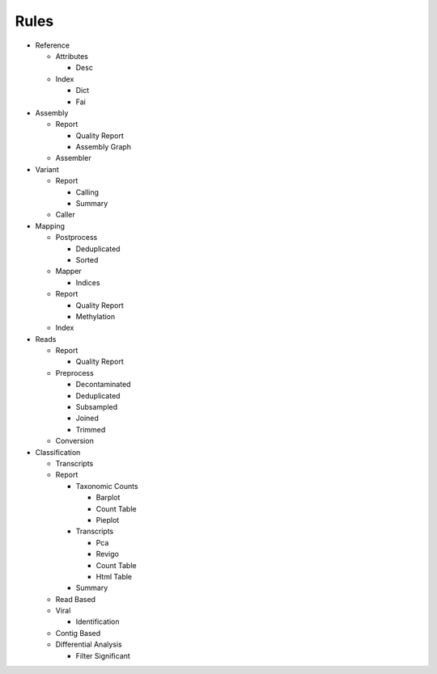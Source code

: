 Rules
=====
- Reference

  - Attributes

    - Desc

      .. toctree::
        reference/attributes/desc/summary.rst

  - Index

    - Dict

      .. toctree::
        reference/index/dict/summary.rst

    - Fai

      .. toctree::
        reference/index/fai/summary.rst

- Assembly

  - Report

    - Quality Report

      .. toctree::
        assembly/report/quality_report/summary.rst

    - Assembly Graph

      .. toctree::
        assembly/report/assembly_graph/summary.rst

  - Assembler

    .. toctree::
      assembly/assembler/summary.rst

- Variant

  - Report

    - Calling

      .. toctree::
        variant/report/calling/summary.rst

    - Summary

      .. toctree::
        variant/report/summary/summary.rst

  - Caller

    .. toctree::
      variant/caller/summary.rst

- Mapping

  - Postprocess

    - Deduplicated

      .. toctree::
        mapping/postprocess/deduplicated/summary.rst

    - Sorted

      .. toctree::
        mapping/postprocess/sorted/summary.rst

  - Mapper

    .. toctree::
      mapping/mapper/summary.rst

    - Indices

      .. toctree::
        mapping/mapper/indices/summary.rst

  - Report

    - Quality Report

      .. toctree::
        mapping/report/quality_report/summary.rst

    - Methylation

      .. toctree::
        mapping/report/methylation/summary.rst

  - Index

    .. toctree::
      mapping/index/summary.rst

- Reads

  - Report

    - Quality Report

      .. toctree::
        reads/report/quality_report/summary.rst

  - Preprocess

    - Decontaminated

      .. toctree::
        reads/preprocess/decontaminated/summary.rst

    - Deduplicated

      .. toctree::
        reads/preprocess/deduplicated/summary.rst

    - Subsampled

      .. toctree::
        reads/preprocess/subsampled/summary.rst

    - Joined

      .. toctree::
        reads/preprocess/joined/summary.rst

    - Trimmed

      .. toctree::
        reads/preprocess/trimmed/summary.rst

  - Conversion

    .. toctree::
      reads/conversion/summary.rst

- Classification

  - Transcripts

    .. toctree::
      classification/transcripts/summary.rst

  - Report

    - Taxonomic Counts

      - Barplot

        .. toctree::
          classification/report/taxonomic_counts/barplot/summary.rst

      - Count Table

        .. toctree::
          classification/report/taxonomic_counts/count_table/summary.rst

      - Pieplot

        .. toctree::
          classification/report/taxonomic_counts/pieplot/summary.rst

    - Transcripts

      - Pca

        .. toctree::
          classification/report/transcripts/pca/summary.rst

      - Revigo

        .. toctree::
          classification/report/transcripts/revigo/summary.rst

      - Count Table

        .. toctree::
          classification/report/transcripts/count_table/summary.rst

      - Html Table

        .. toctree::
          classification/report/transcripts/html_table/summary.rst

    - Summary

      .. toctree::
        classification/report/summary/summary.rst

  - Read Based

    .. toctree::
      classification/read_based/summary.rst

  - Viral

    .. toctree::
      classification/viral/summary.rst

    - Identification

      .. toctree::
        classification/viral/identification/summary.rst

  - Contig Based

    .. toctree::
      classification/contig_based/summary.rst

  - Differential Analysis

    .. toctree::
      classification/differential_analysis/summary.rst

    - Filter Significant

      .. toctree::
        classification/differential_analysis/filter_significant/summary.rst


